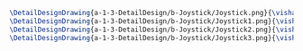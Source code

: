 #+BEGIN_SRC tex :tangle  yes :tangle Joystick.tex
\DetailDesignDrawing{a-1-3-DetailDesign/b-Joystick/Joystick.png}{\vishakh Joystick View 1}
\DetailDesignDrawing{a-1-3-DetailDesign/b-Joystick/Joystick1.png}{\vishakh Joystick View 2}
\DetailDesignDrawing{a-1-3-DetailDesign/b-Joystick/Joystick2.png}{\vishakh Joystick View 3}
\DetailDesignDrawing{a-1-3-DetailDesign/b-Joystick/Joystick3.png}{\vishakh Joystick View 4}
#+END_SRC

